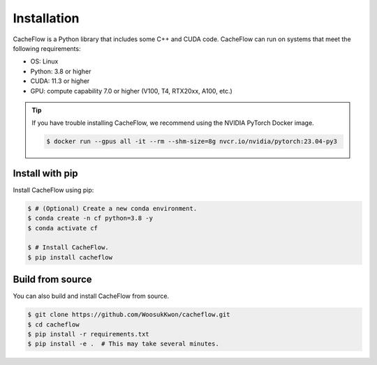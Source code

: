 Installation
============

CacheFlow is a Python library that includes some C++ and CUDA code.
CacheFlow can run on systems that meet the following requirements:

* OS: Linux
* Python: 3.8 or higher
* CUDA: 11.3 or higher
* GPU: compute capability 7.0 or higher (V100, T4, RTX20xx, A100, etc.)

.. tip::
    If you have trouble installing CacheFlow, we recommend using the NVIDIA PyTorch Docker image.

    .. code-block:: console

        $ docker run --gpus all -it --rm --shm-size=8g nvcr.io/nvidia/pytorch:23.04-py3

Install with pip
----------------

Install CacheFlow using pip:

.. code-block:: console

    $ # (Optional) Create a new conda environment.
    $ conda create -n cf python=3.8 -y
    $ conda activate cf

    $ # Install CacheFlow.
    $ pip install cacheflow


.. _build_from_source:

Build from source
-----------------

You can also build and install CacheFlow from source.

.. code-block:: console

    $ git clone https://github.com/WoosukKwon/cacheflow.git
    $ cd cacheflow
    $ pip install -r requirements.txt
    $ pip install -e .  # This may take several minutes.
